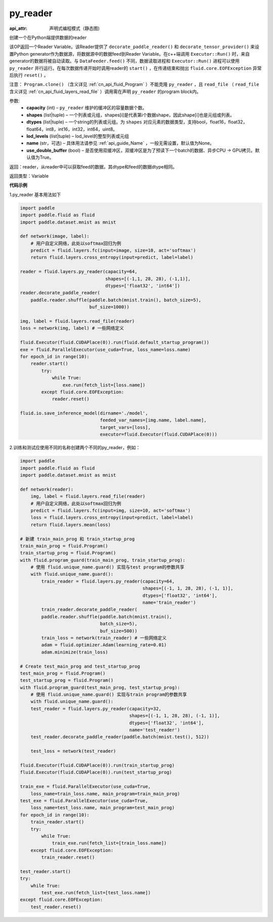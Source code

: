 .. _cn_api_fluid_layers_py_reader:

py_reader
-------------------------------


.. py:function:: paddle.fluid.layers.py_reader(capacity, shapes, dtypes, lod_levels=None, name=None, use_double_buffer=True)

:api_attr: 声明式编程模式（静态图)







创建一个在Python端提供数据的reader

该OP返回一个Reader Variable。该Reader提供了 ``decorate_paddle_reader()`` 和 ``decorate_tensor_provider()`` 来设置Python generator作为数据源，将数据源中的数据feed到Reader Variable。在c++端调用 ``Executor::Run()`` 时，来自generator的数据将被自动读取。与 ``DataFeeder.feed()`` 不同，数据读取进程和  ``Executor::Run()`` 进程可以使用 ``py_reader`` 并行运行。在每次数据传递开始时调用reader的 ``start()`` ，在传递结束和抛出  ``fluid.core.EOFException`` 异常后执行 ``reset()`` 。

注意： ``Program.clone()`` （含义详见 :ref:`cn_api_fluid_Program` ）不能克隆 ``py_reader`` ，且 ``read_file`` （ ``read_file`` 含义详见 :ref:`cn_api_fluid_layers_read_file` ）调用需在声明 ``py_reader`` 的program block内。

参数:
  - **capacity** (int) –  ``py_reader`` 维护的缓冲区的容量数据个数。
  - **shapes** (list|tuple) – 一个列表或元组，shapes[i]是代表第i个数据shape，因此shape[i]也是元组或列表。
  - **dtypes** (list|tuple) – 一个string的列表或元组。为 ``shapes`` 对应元素的数据类型，支持bool，float16，float32，float64，int8，int16，int32，int64，uint8。
  - **lod_levels** (list|tuple) – lod_level的整型列表或元组
  - **name**  (str，可选) – 具体用法请参见 :ref:`api_guide_Name` ，一般无需设置，默认值为None。
  - **use_double_buffer** (bool) – 是否使用双缓冲区，双缓冲区是为了预读下一个batch的数据、异步CPU -> GPU拷贝。默认值为True。

返回：reader，从reader中可以获取feed的数据，其dtype和feed的数据dtype相同。

返回类型：Variable



**代码示例**

1.py_reader 基本用法如下

..  code-block:: python

  import paddle
  import paddle.fluid as fluid
  import paddle.dataset.mnist as mnist

  def network(image, label):
      # 用户自定义网络，此处以softmax回归为例
      predict = fluid.layers.fc(input=image, size=10, act='softmax')
      return fluid.layers.cross_entropy(input=predict, label=label)
         
  reader = fluid.layers.py_reader(capacity=64,
                                  shapes=[(-1,1, 28, 28), (-1,1)],
                                  dtypes=['float32', 'int64'])
  reader.decorate_paddle_reader(
      paddle.reader.shuffle(paddle.batch(mnist.train(), batch_size=5),
                            buf_size=1000))

  img, label = fluid.layers.read_file(reader)
  loss = network(img, label) # 一些网络定义

  fluid.Executor(fluid.CUDAPlace(0)).run(fluid.default_startup_program())
  exe = fluid.ParallelExecutor(use_cuda=True, loss_name=loss.name)
  for epoch_id in range(10):
      reader.start()
          try:
              while True:
                  exe.run(fetch_list=[loss.name])
          except fluid.core.EOFException:
              reader.reset()

  fluid.io.save_inference_model(dirname='./model', 
                                feeded_var_names=[img.name, label.name],
                                target_vars=[loss], 
                                executor=fluid.Executor(fluid.CUDAPlace(0)))


2.训练和测试应使用不同的名称创建两个不同的py_reader，例如：

..  code-block:: python

  import paddle
  import paddle.fluid as fluid
  import paddle.dataset.mnist as mnist

  def network(reader):
      img, label = fluid.layers.read_file(reader)
      # 用户自定义网络，此处以softmax回归为例
      predict = fluid.layers.fc(input=img, size=10, act='softmax')
      loss = fluid.layers.cross_entropy(input=predict, label=label)        
      return fluid.layers.mean(loss)

  # 新建 train_main_prog 和 train_startup_prog
  train_main_prog = fluid.Program()
  train_startup_prog = fluid.Program()
  with fluid.program_guard(train_main_prog, train_startup_prog):
      # 使用 fluid.unique_name.guard() 实现与test program的参数共享
      with fluid.unique_name.guard():
          train_reader = fluid.layers.py_reader(capacity=64, 
                                                shapes=[(-1, 1, 28, 28), (-1, 1)], 
                                                dtypes=['float32', 'int64'], 
                                                name='train_reader')
          train_reader.decorate_paddle_reader(
          paddle.reader.shuffle(paddle.batch(mnist.train(), 
                                batch_size=5), 
                                buf_size=500))
          train_loss = network(train_reader) # 一些网络定义
          adam = fluid.optimizer.Adam(learning_rate=0.01)
          adam.minimize(train_loss)

  # Create test_main_prog and test_startup_prog
  test_main_prog = fluid.Program()
  test_startup_prog = fluid.Program()
  with fluid.program_guard(test_main_prog, test_startup_prog):
      # 使用 fluid.unique_name.guard() 实现与train program的参数共享
      with fluid.unique_name.guard():
      test_reader = fluid.layers.py_reader(capacity=32, 
                                           shapes=[(-1, 1, 28, 28), (-1, 1)], 
                                           dtypes=['float32', 'int64'], 
                                           name='test_reader')
      test_reader.decorate_paddle_reader(paddle.batch(mnist.test(), 512))
    
      test_loss = network(test_reader)

  fluid.Executor(fluid.CUDAPlace(0)).run(train_startup_prog)
  fluid.Executor(fluid.CUDAPlace(0)).run(test_startup_prog)

  train_exe = fluid.ParallelExecutor(use_cuda=True,
      loss_name=train_loss.name, main_program=train_main_prog)
  test_exe = fluid.ParallelExecutor(use_cuda=True,
      loss_name=test_loss.name, main_program=test_main_prog)
  for epoch_id in range(10):
      train_reader.start()
      try:
          while True:
              train_exe.run(fetch_list=[train_loss.name])
      except fluid.core.EOFException:
          train_reader.reset()

  test_reader.start()
  try:
      while True:
          test_exe.run(fetch_list=[test_loss.name])
  except fluid.core.EOFException:
      test_reader.reset()












